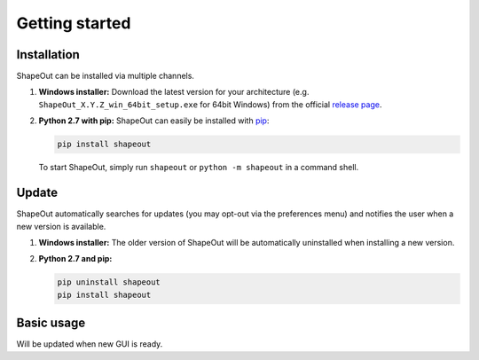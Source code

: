 ===============
Getting started
===============

Installation
============
ShapeOut can be installed via multiple channels.

1. **Windows installer:** Download the latest version for your architecture
   (e.g. ``ShapeOut_X.Y.Z_win_64bit_setup.exe`` for 64bit Windows) from the
   official
   `release page <https://github.com/ZELLMECHANIK-DRESDEN/ShapeOut/releases/latest>`__. 

2. **Python 2.7 with pip:** ShapeOut can easily be installed with
   `pip <https://pip.pypa.io/en/stable/quickstart/>`__:

   .. code:: bash

       pip install shapeout

   To start ShapeOut, simply run ``shapeout`` or ``python -m shapeout``
   in a command shell. 


Update
======
ShapeOut automatically searches for updates (you may opt-out via the
preferences menu) and notifies the user when a new version is available.

1. **Windows installer:** The older version of ShapeOut will be
   automatically uninstalled when installing a new version.

2. **Python 2.7 and pip:**

   .. code:: bash

       pip uninstall shapeout
       pip install shapeout


Basic usage
===========
Will be updated when new GUI is ready.
